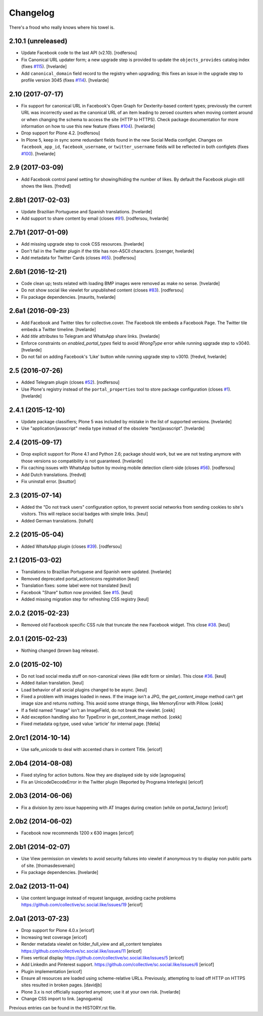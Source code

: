 Changelog
---------

There's a frood who really knows where his towel is.

2.10.1 (unreleased)
^^^^^^^^^^^^^^^^^^^

- Update Facebook code to the last API (v2.10).
  [rodfersou]

- Fix Canonical URL updater form;
  a new upgrade step is provided to update the ``objects_provides`` catalog index (fixes `#115 <https://github.com/collective/sc.social.like/issues/115>`_).
  [hvelarde]

- Add ``canonical_domain`` field record to the registry when upgrading;
  this fixes an issue in the upgrade step to profile version 3045 (fixes `#114 <https://github.com/collective/sc.social.like/issues/114>`_).
  [hvelarde]


2.10 (2017-07-17)
^^^^^^^^^^^^^^^^^

- Fix support for canonical URL in Facebook's Open Graph for Dexterity-based content types;
  previously the current URL was incorrectly used as the canonical URL of an item leading to zeroed counters when moving content around or when changing the schema to access the site (HTTP to HTTPS).
  Check package documentation for more information on how to use this new feature (fixes `#104 <https://github.com/collective/sc.social.like/issues/104>`_).
  [hvelarde]

- Drop support for Plone 4.2.
  [rodfersou]

- In Plone 5, keep in sync some redundant fields found in the new Social Media configlet.
  Changes on ``facebook_app_id``, ``facebook_username``, or ``twitter_username`` fields will be reflected in both configlets (fixes `#100`_).
  [hvelarde]


2.9 (2017-03-09)
^^^^^^^^^^^^^^^^^^

- Add Facebook control panel setting for showing/hiding the number of likes. By
  default the Facebook plugin still shows the likes.
  [fredvd]


2.8b1 (2017-02-03)
^^^^^^^^^^^^^^^^^^

- Update Brazilian Portuguese and Spanish translations.
  [hvelarde]

- Add support to share content by email (closes `#91`_).
  [rodfersou, hvelarde]


2.7b1 (2017-01-09)
^^^^^^^^^^^^^^^^^^^

- Add missing upgrade step to cook CSS resources.
  [hvelarde]

- Don't fail in the Twitter plugin if the title has non-ASCII characters.
  [csenger, hvelarde]

- Add metadata for Twitter Cards (closes `#65`_).
  [rodfersou]


2.6b1 (2016-12-21)
^^^^^^^^^^^^^^^^^^

- Code clean up; tests related with loading BMP images were removed as make no sense.
  [hvelarde]

- Do not show social like viewlet for unpublished content (closes `#83`_).
  [rodfersou]

- Fix package dependencies.
  [maurits, hvelarde]


2.6a1 (2016-09-23)
^^^^^^^^^^^^^^^^^^

- Add Facebook and Twitter tiles for collective.cover.
  The Facebook tile embeds a Facebook Page.
  The Twitter tile embeds a Twitter timeline.
  [hvelarde]

- Add `title` attributes to Telegram and WhatsApp share links.
  [hvelarde]

- Enforce constraints on `enabled_portal_types` field to avoid `WrongType` error while running upgrade step to v3040.
  [hvelarde]

- Do not fail on adding Facebook's 'Like' button while running upgrade step to v3010.
  [fredvd, hvelarde]


2.5 (2016-07-26)
^^^^^^^^^^^^^^^^^^

- Added Telegram plugin (closes `#52`_).
  [rodfersou]

- Use Plone's registry instead of the ``portal_properties`` tool to store package configuration (closes `#1`_).
  [hvelarde]


2.4.1 (2015-12-10)
^^^^^^^^^^^^^^^^^^

- Update package classifiers; Plone 5 was included by mistake in the list of supported versions.
  [hvelarde]

- Use "application/javascript" media type instead of the obsolete "text/javascript".
  [hvelarde]


2.4 (2015-09-17)
^^^^^^^^^^^^^^^^

- Drop explicit support for Plone 4.1 and Python 2.6;
  package should work, but we are not testing anymore with those versions so compatibility is not guaranteed.
  [hvelarde]

- Fix caching issues with WhatsApp button by moving mobile detection client-side (closes `#56`_).
  [rodfersou]

- Add Dutch translations.
  [fredvd]

- Fix uninstall error.
  [bsuttor]


2.3 (2015-07-14)
^^^^^^^^^^^^^^^^

- Added the "Do not track users" configuration option, to prevent social
  networks from sending cookies to site's visitors.
  This will replace social badges with simple links.
  [keul]

- Added German translations.
  [tohafi]


2.2 (2015-05-04)
^^^^^^^^^^^^^^^^

- Added WhatsApp plugin (closes `#39`_).
  [rodfersou]


2.1 (2015-03-02)
^^^^^^^^^^^^^^^^

- Translations to Brazilian Portuguese and Spanish were updated.
  [hvelarde]

- Removed deprecated portal_actionicons registration
  [keul]

- Translation fixes: some label were not translated
  [keul]

- Facebook "Share" button now provided. See `#15`_.
  [keul]

- Added missing migration step for refreshing CSS registry
  [keul]


2.0.2 (2015-02-23)
^^^^^^^^^^^^^^^^^^

- Removed old Facebook specific CSS rule that truncate the new Facebook widget. This close `#38`_.
  [keul]


2.0.1 (2015-02-23)
^^^^^^^^^^^^^^^^^^

- Nothing changed (brown bag release).


2.0 (2015-02-10)
^^^^^^^^^^^^^^^^

- Do not load social media stuff on non-canonical views (like edit form or similar). This close `#36`_.
  [keul]

- Added italian translation.
  [keul]

- Load behavior of all social plugins changed to be async.
  [keul]

- Fixed a problem with images loaded in news. If the image isn't a JPG,
  the `get_content_image` method can't get image size and returns nothing.
  This avoid some strange things, like MemoryError with Pillow.
  [cekk]

- If a field named "image" isn't an ImageField, do not break the viewlet.
  [cekk]

- Add exception handling also for TypeError in get_content_image method.
  [cekk]

- Fixed metadata og:type, used value 'article' for internal page.
  [fdelia]


2.0rc1 (2014-10-14)
^^^^^^^^^^^^^^^^^^^

- Use safe_unicode to deal with accented chars in content Title.
  [ericof]


2.0b4 (2014-08-08)
^^^^^^^^^^^^^^^^^^

- Fixed styling for action buttons. Now they are displayed side by side
  [agnogueira]

- Fix an UnicodeDecodeError in the Twitter plugin (Reported by Programa Interlegis)
  [ericof]


2.0b3 (2014-06-06)
^^^^^^^^^^^^^^^^^^

- Fix a division by zero issue happening with AT Images during creation (while on portal_factory)
  [ericof]


2.0b2 (2014-06-02)
^^^^^^^^^^^^^^^^^^

- Facebook now recommends 1200 x 630 images
  [ericof]


2.0b1 (2014-02-07)
^^^^^^^^^^^^^^^^^^^^

- Use View permission on viewlets to avoid security failures into viewlet
  if anonymous try to display non public parts of site.
  [thomasdesvenain]

- Fix package dependencies.
  [hvelarde]


2.0a2 (2013-11-04)
^^^^^^^^^^^^^^^^^^^^

- Use content language instead of request language, avoiding cache problems
  https://github.com/collective/sc.social.like/issues/19
  [ericof]


2.0a1 (2013-07-23)
^^^^^^^^^^^^^^^^^^^^

- Drop support for Plone 4.0.x [ericof]

- Increasing test coverage [ericof]

- Render metadata viewlet on folder_full_view and all_content templates
  https://github.com/collective/sc.social.like/issues/11 [ericof]

- Fixes vertical display
  https://github.com/collective/sc.social.like/issues/5 [ericof]

- Add LinkedIn and Pinterest support.
  https://github.com/collective/sc.social.like/issues/6 [ericof]

- Plugin implementation [ericof]

- Ensure all resources are loaded using scheme-relative URLs.  Previously,
  attempting to load off HTTP on HTTPS sites resulted in broken pages.
  [davidjb]

- Plone 3.x is not officially supported anymore; use it at your own risk.
  [hvelarde]

- Change CSS import to link.
  [agnogueira]


Previous entries can be found in the HISTORY.rst file.

.. _`#1`: https://github.com/collective/sc.social.like/issues/1
.. _`#15`: https://github.com/collective/sc.social.like/pull/15
.. _`#36`: https://github.com/collective/sc.social.like/issues/36
.. _`#38`: https://github.com/collective/sc.social.like/issues/38
.. _`#39`: https://github.com/collective/sc.social.like/issues/39
.. _`#52`: https://github.com/collective/sc.social.like/issues/52
.. _`#56`: https://github.com/collective/sc.social.like/issues/56
.. _`#65`: https://github.com/collective/sc.social.like/issues/65
.. _`#83`: https://github.com/collective/sc.social.like/issues/83
.. _`#91`: https://github.com/collective/sc.social.like/issues/91
.. _`#100`: https://github.com/collective/sc.social.like/issues/100
